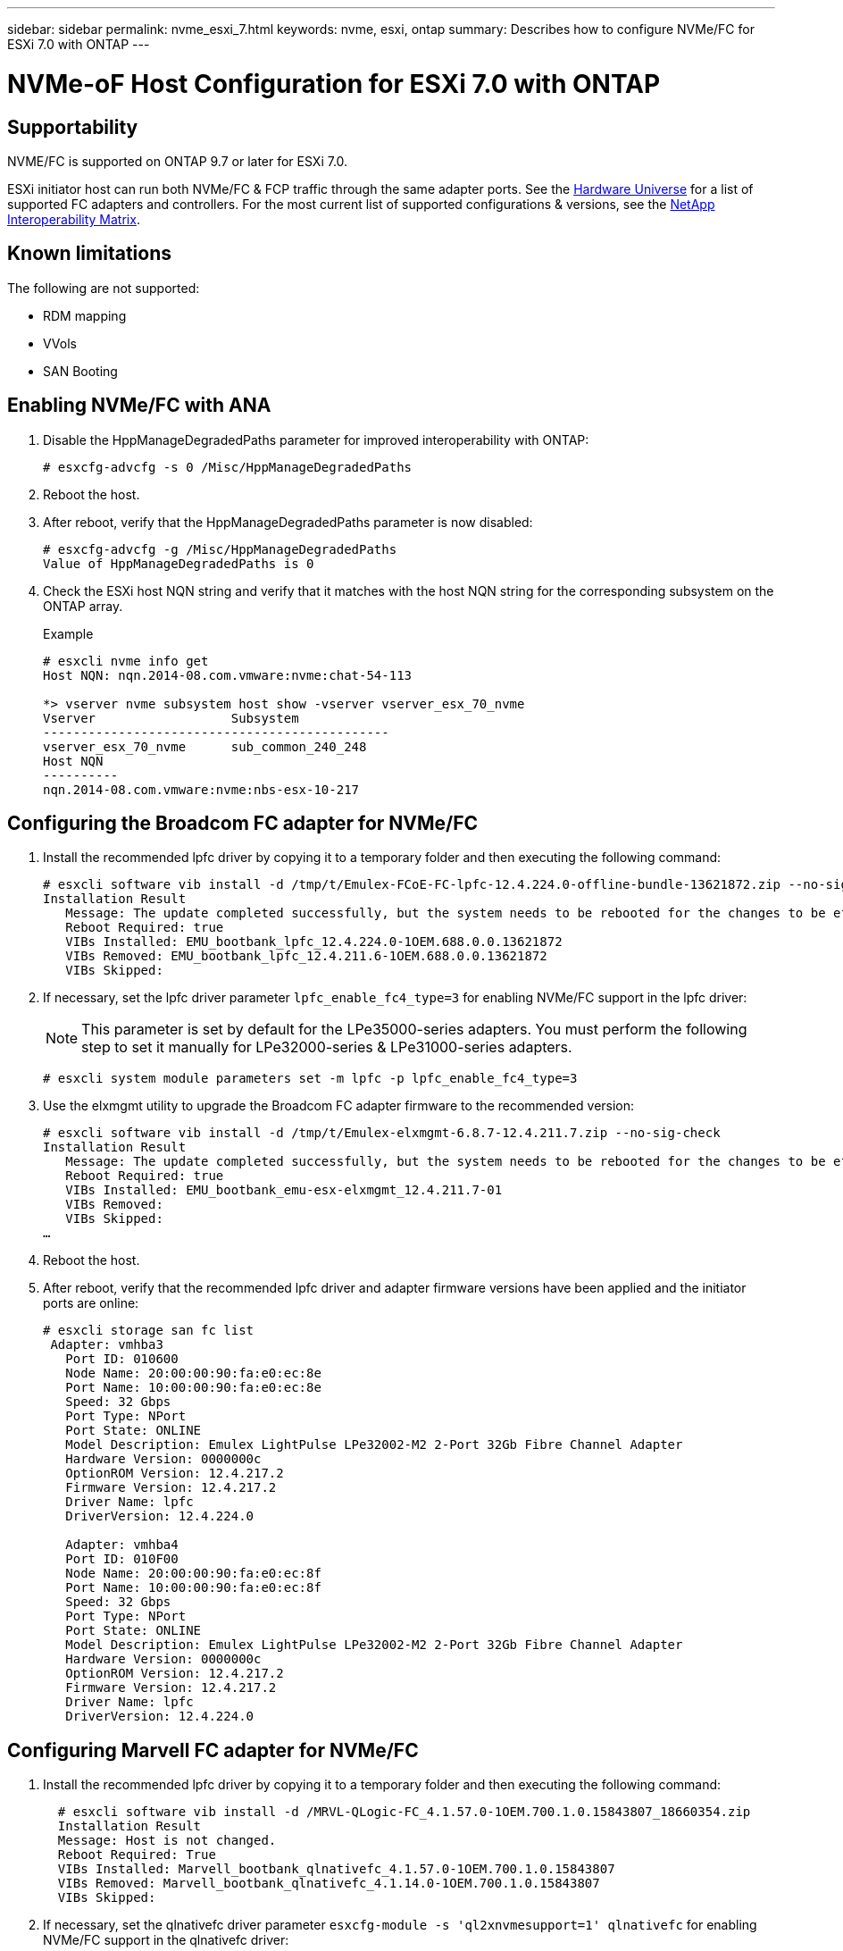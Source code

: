 ---
sidebar: sidebar
permalink: nvme_esxi_7.html
keywords: nvme, esxi, ontap
summary: Describes how to configure NVMe/FC for ESXi 7.0 with ONTAP
---

= NVMe-oF Host Configuration for ESXi 7.0 with ONTAP
:toc: macro
:hardbreaks:
:toclevels: 1
:nofooter:
:icons: font
:linkattrs:
:imagesdir: ./media/

== Supportability

NVME/FC is supported on ONTAP 9.7 or later for ESXi 7.0.

ESXi initiator host can run both NVMe/FC & FCP traffic through the same adapter ports. See the link:https://hwu.netapp.com/Home/Index[Hardware Universe] for a list of supported FC adapters and controllers.  For the most current list of supported configurations & versions, see the link:https://mysupport.netapp.com/matrix/[NetApp Interoperability Matrix].

==	Known limitations

The following are not supported:

* RDM mapping
* VVols
* SAN Booting

==	Enabling NVMe/FC with ANA

. Disable the HppManageDegradedPaths parameter for improved interoperability with ONTAP:
+
----
# esxcfg-advcfg -s 0 /Misc/HppManageDegradedPaths
----

. Reboot the host.

. After reboot, verify that the HppManageDegradedPaths parameter is now disabled:
+
----
# esxcfg-advcfg -g /Misc/HppManageDegradedPaths
Value of HppManageDegradedPaths is 0
----

. Check the ESXi host NQN string and verify that it matches with the host NQN string for the corresponding subsystem on the ONTAP array.
+
.Example
+
----
# esxcli nvme info get
Host NQN: nqn.2014-08.com.vmware:nvme:chat-54-113

*> vserver nvme subsystem host show -vserver vserver_esx_70_nvme
Vserver                  Subsystem
----------------------------------------------
vserver_esx_70_nvme      sub_common_240_248
Host NQN
----------
nqn.2014-08.com.vmware:nvme:nbs-esx-10-217
----

==	Configuring the Broadcom FC adapter for NVMe/FC

. Install the recommended lpfc driver by copying it to a temporary folder and then executing the following command:
+
----
# esxcli software vib install -d /tmp/t/Emulex-FCoE-FC-lpfc-12.4.224.0-offline-bundle-13621872.zip --no-sig-check
Installation Result
   Message: The update completed successfully, but the system needs to be rebooted for the changes to be effective.
   Reboot Required: true
   VIBs Installed: EMU_bootbank_lpfc_12.4.224.0-1OEM.688.0.0.13621872
   VIBs Removed: EMU_bootbank_lpfc_12.4.211.6-1OEM.688.0.0.13621872
   VIBs Skipped:
----

. If necessary, set the lpfc driver parameter `lpfc_enable_fc4_type=3` for enabling NVMe/FC support in the lpfc driver:
+
NOTE:  This parameter is set by default for the LPe35000-series adapters.  You must perform the following step to set it manually for LPe32000-series & LPe31000-series adapters.
+
----
# esxcli system module parameters set -m lpfc -p lpfc_enable_fc4_type=3
----

. Use the elxmgmt utility to upgrade the Broadcom FC adapter firmware to the recommended version:
+
----
# esxcli software vib install -d /tmp/t/Emulex-elxmgmt-6.8.7-12.4.211.7.zip --no-sig-check
Installation Result
   Message: The update completed successfully, but the system needs to be rebooted for the changes to be effective.
   Reboot Required: true
   VIBs Installed: EMU_bootbank_emu-esx-elxmgmt_12.4.211.7-01
   VIBs Removed:
   VIBs Skipped:
…
----

. Reboot the host.

. After reboot, verify that the recommended lpfc driver and adapter firmware versions have been applied and the initiator ports are online:
+
----
# esxcli storage san fc list
 Adapter: vmhba3
   Port ID: 010600
   Node Name: 20:00:00:90:fa:e0:ec:8e
   Port Name: 10:00:00:90:fa:e0:ec:8e
   Speed: 32 Gbps
   Port Type: NPort
   Port State: ONLINE
   Model Description: Emulex LightPulse LPe32002-M2 2-Port 32Gb Fibre Channel Adapter
   Hardware Version: 0000000c
   OptionROM Version: 12.4.217.2
   Firmware Version: 12.4.217.2
   Driver Name: lpfc
   DriverVersion: 12.4.224.0

   Adapter: vmhba4
   Port ID: 010F00
   Node Name: 20:00:00:90:fa:e0:ec:8f
   Port Name: 10:00:00:90:fa:e0:ec:8f
   Speed: 32 Gbps
   Port Type: NPort
   Port State: ONLINE
   Model Description: Emulex LightPulse LPe32002-M2 2-Port 32Gb Fibre Channel Adapter
   Hardware Version: 0000000c
   OptionROM Version: 12.4.217.2
   Firmware Version: 12.4.217.2
   Driver Name: lpfc
   DriverVersion: 12.4.224.0
----

== Configuring Marvell FC adapter for NVMe/FC

. Install the recommended lpfc driver by copying it to a temporary folder and then executing the following command:
+
----
  # esxcli software vib install -d /MRVL-QLogic-FC_4.1.57.0-1OEM.700.1.0.15843807_18660354.zip
  Installation Result
  Message: Host is not changed.
  Reboot Required: True
  VIBs Installed: Marvell_bootbank_qlnativefc_4.1.57.0-1OEM.700.1.0.15843807
  VIBs Removed: Marvell_bootbank_qlnativefc_4.1.14.0-1OEM.700.1.0.15843807
  VIBs Skipped:
----

. If necessary, set the qlnativefc  driver parameter `esxcfg-module -s 'ql2xnvmesupport=1' qlnativefc` for enabling NVMe/FC support in the qlnativefc driver:
+
NOTE: This parameter is set by default for the Qle 2772-series adapters. You must perform the following step to set it manually for Qle 2742 series adapters.

. Reboot the host.
. After reboot, verify that the recommended lpfc driver and adapter firmware versions have been applied and the initiator ports are online:
----
 # esxcli storage san fc list
   Adapter: vmhba3
   Port ID: 012000
   Node Name: 20:00:00:24:ff:18:17:ae
   Port Name: 21:00:00:24:ff:18:17:ae
   Speed: 32 Gbps
   Port Type: NPort
   Port State: ONLINE
   Model Description: QLogic 32Gb 2-port FC to PCIe Gen3 x8 Adapter
   Hardware Version:
   OptionROM Version: 3.62
   Firmware Version: 9.07.00 (d0d5)
   Driver Name: qlnativefc
   DriverVersion: 4.1.57.0

   Adapter: vmhba4
   Port ID: 010900
   Node Name: 20:00:00:24:ff:18:17:af
   Port Name: 21:00:00:24:ff:18:17:af
   Speed: 32 Gbps
   Port Type: NPort
   Port State: ONLINE
   Model Description: QLogic 32Gb 2-port FC to PCIe Gen3 x8 Adapter
   Hardware Version:
   OptionROM Version: 3.62
   Firmware Version: 9.07.00 (d0d5)
   Driver Name: qlnativefc
   DriverVersion: 4.1.57.0

   Adapter: vmhba64
   Port ID: 012000
   Node Name: 20:00:00:24:ff:18:17:ae
   Port Name: 21:00:00:24:ff:18:17:ae
   Speed: 32 Gbps
   Port Type: NPort
   Port State: ONLINE
   Model Description: QLogic 32Gb 2-port FC to PCIe Gen3 x8 Adapter
   Hardware Version:
   OptionROM Version: 3.62
   Firmware Version: 9.07.00 (d0d5)
   Driver Name: qlnativefc
   DriverVersion: 4.1.57.0

   Adapter: vmhba65
   Port ID: 010900
   Node Name: 20:00:00:24:ff:18:17:af
   Port Name: 21:00:00:24:ff:18:17:af
   Speed: 32 Gbps
   Port Type: NPort
   Port State: ONLINE
   Model Description: QLogic 32Gb 2-port FC to PCIe Gen3 x8 Adapter
   Hardware Version:
   OptionROM Version: 3.62
   Firmware Version: 9.07.00 (d0d5)
   Driver Name: qlnativefc
   DriverVersion: 4.1.57.0
----
. Another step?
+
----
 # esxcli storage core adapter list
HBA Name  Driver      Link State  UID                                    Capabilities
--------  ----------  ----------  ------------------------------------  -------------------
vmhba3    qlnativefc  link-up    fc.20000024ff1817ae:21000024ff1817ae    Second Level Lun ID
vmhba4    qlnativefc  link-up    fc.20000024ff1817af:21000024ff1817af    Second Level Lun ID
vmhba64   qlnativefc  link-up    fc.20000024ff1817ae:21000024ff1817ae
vmhba65   qlnativefc  link-up    fc.20000024ff1817af:21000024ff1817af

Description
-----------
(0000:5e:00.0) QLogic Corp QLE2742 Dual Port 32Gb Fibre Channel to PCIe Adapter FC protocol
(0000:5e:00.1) QLogic Corp QLE2742 Dual Port 32Gb Fibre Channel to PCIe Adapter FC protocol
(0000:5e:00.0) QLogic Corp QLE2742 Dual Port 32Gb Fibre Channel to PCIe Adapter NVMe FC protocol
(0000:5e:00.1) QLogic Corp QLE2742 Dual Port 32Gb Fibre Channel to PCIe Adapter NVMe FC protocol
----

==	Validating NVMe/FC

. Verify that the ONTAP target NVMe/FC controllers are properly discovered on the ESXi host:
+
----
# esxcli nvme controller list

Name                                                                                                                             Controller Number  Adapter  Transport Type  Is Online
-------------------------------------------------------------------------------------------------------------------------------  -----------------  -------  --------------  ---------
nqn.1992-08.com.netapp:sn.e7f89c2c245d11e9975300a098dfce55:subsystem.interop_57_vm_01#vmhba32#204900a098dfe3d1:204a00a098dfe3d1                259  vmhba32  FC                  false
nqn.1992-08.com.netapp:sn.e7f89c2c245d11e9975300a098dfce55:subsystem.interop_57_vm_09#vmhba32#204900a098dfe3d1:204a00a098dfe3d1                263  vmhba32  FC                  false
nqn.1992-08.com.netapp:sn.e7f89c2c245d11e9975300a098dfce55:subsystem.interop_57_vm_11#vmhba32#204900a098dfe3d1:204a00a098dfe3d1                267  vmhba32  FC                  false
nqn.1992-08.com.netapp:sn.e7f89c2c245d11e9975300a098dfce55:subsystem.interop_57_vm_10#vmhba32#204900a098dfe3d1:204a00a098dfe3d1                265  vmhba32  FC                  false
nqn.1992-08.com.netapp:sn.e7f89c2c245d11e9975300a098dfce55:subsystem.interop_57_vm_02#vmhba32#204900a098dfe3d1:204a00a098dfe3d1                261  vmhba32  FC                  false
----

. Verify that the NVMe/FC namespaces are properly created:
+
The UUIDs in the following example represent the NVMe/FC namespace devices.
+
----
#esxcfg-mpath -b
uuid.0d12b7cd97344be8a53b7913f8f72f04 : NVMe Fibre Channel Disk (uuid.0d12b7cd97344be8a53b7913f8f72f04)
   vmhba65:C0:T9:L30 LUN:30 state:active fc Adapter: WWNN: 20:00:00:90:fa:e0:ec:8f WWPN: 10:00:00:90:fa:e0:ec:8f  Target: WWNN: 20:49:00:a0:98:df:e3:d1 WWPN: 20:4d:00:a0:98:df:e3:d1
   vmhba64:C0:T9:L30 LUN:30 state:active fc Adapter: WWNN: 20:00:00:90:fa:e0:ec:8e WWPN: 10:00:00:90:fa:e0:ec:8e  Target: WWNN: 20:49:00:a0:98:df:e3:d1 WWPN: 20:4c:00:a0:98:df:e3:d1
   vmhba64:C0:T5:L30 LUN:30 state:standby fc Adapter: WWNN: 20:00:00:90:fa:e0:ec:8e WWPN: 10:00:00:90:fa:e0:ec:8e  Target: WWNN: 20:49:00:a0:98:df:e3:d1 WWPN: 20:4a:00:a0:98:df:e3:d1
   vmhba65:C0:T0:L30 LUN:30 state:standby fc Adapter: WWNN: 20:00:00:90:fa:e0:ec:8f WWPN: 10:00:00:90:fa:e0:ec:8f  Target: WWNN: 20:49:00:a0:98:df:e3:d1 WWPN: 20:4b:00:a0:98:df:e3:d1

uuid.49de7683950d47c9898f51443d893910 : NVMe Fibre Channel Disk (uuid.49de7683950d47c9898f51443d893910)
   vmhba65:C0:T12:L39 LUN:39 state:active fc Adapter: WWNN: 20:00:00:90:fa:e0:ec:8f WWPN: 10:00:00:90:fa:e0:ec:8f  Target: WWNN: 20:3a:00:a0:98:df:e3:d1 WWPN: 20:27:00:a0:98:df:e3:d1
   vmhba65:C0:T13:L39 LUN:39 state:standby fc Adapter: WWNN: 20:00:00:90:fa:e0:ec:8f WWPN: 10:00:00:90:fa:e0:ec:8f  Target: WWNN: 20:3a:00:a0:98:df:e3:d1 WWPN: 20:29:00:a0:98:df:e3:d1
   vmhba64:C0:T12:L39 LUN:39 state:active fc Adapter: WWNN: 20:00:00:90:fa:e0:ec:8e WWPN: 10:00:00:90:fa:e0:ec:8e  Target: WWNN: 20:3a:00:a0:98:df:e3:d1 WWPN: 20:3b:00:a0:98:df:e3:d1
   vmhba64:C0:T13:L39 LUN:39 state:standby fc Adapter: WWNN: 20:00:00:90:fa:e0:ec:8e WWPN: 10:00:00:90:fa:e0:ec:8e  Target: WWNN: 20:3a:00:a0:98:df:e3:d1 WWPN: 20:28:00:a0:98:df:e3:d1
----
+
NOTE: In ONTAP 9.7, the default block size for a NVMe/FC namespace is 4K. This default size is not compatible with ESXi. Therefore, when creating namespaces for ESXi, you must set the namespace block size 512b. You can do this using the `vserver nvme namespace create` command.
+
.Example
+
`vserver nvme namespace create -vserver vs_1 -path /vol/nsvol/namespace1 -size 100g -ostype vmware -block-size 512B`
+
Refer to the link:https://docs.netapp.com/ontap-9/index.jsp?topic=%2Fcom.netapp.doc.dot-cm-cmpr-970%2Fvserver__nvme__namespace__create.html[ONTAP 9 Command man pages for additional details].

. Verify the status of the individual ANA paths of the respective NVMe/FC namespace devices:
+
----
# esxcli storage hpp path list
fc.20000090fae0ec8f:10000090fae0ec8f-fc.204900a098dfe3d1:204d00a098dfe3d1-uuid.1aa669c5376240a28ae47d8d549586ea
   Runtime Name: vmhba65:C0:T9:L33
   Device: uuid.1aa669c5376240a28ae47d8d549586ea
   Device Display Name: NVMe Fibre Channel Disk (uuid.1aa669c5376240a28ae47d8d549586ea)
   Path State: active

fc.20000090fae0ec8e:10000090fae0ec8e-fc.204900a098dfe3d1:204a00a098dfe3d1-uuid.1aa669c5376240a28ae47d8d549586ea
   Runtime Name: vmhba64:C0:T5:L33
   Device: uuid.1aa669c5376240a28ae47d8d549586ea
   Device Display Name: NVMe Fibre Channel Disk (uuid.1aa669c5376240a28ae47d8d549586ea)
   Path State: standby
----

== Known issue

*	ESXi 7.0 U3 (and above) NVMe/FC support is available starting ONTAP 9.9.1 P3 onwards. This is due to key NVMe abort (issued by ESXi 7.0 U3 and above) fixes that is available starting ONTAP 9.9.1 P3 only. Refer to the respective burt public report at https://mysupport.netapp.com/site/bugs-online/product/ONTAP/BURT/1420654 for details.

*	For ESXi NVMe/FC deployment with ONTAP, refer to ONTAP SAN Host Configuration - Product Documentation for details.

*	For known issues identified with ESXi 7.0 with FC-NVMe, refer to NetApp support site.


== Release Notes

link:[TR-4597-VMware vSphere with ONTAP]
link:https://kb.vmware.com/s/article/2031038[VMware vSphere 5.x, 6.x and 7.x support with NetApp MetroCluster  (2031038)]
